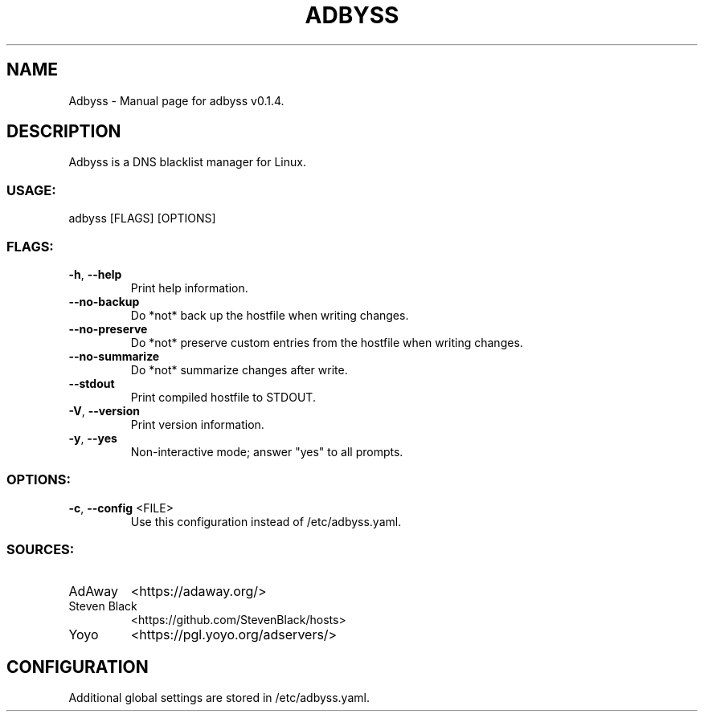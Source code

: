 .TH ADBYSS "1" "November 2020" "Adbyss v0.1.4" "User Commands"
.SH NAME
Adbyss \- Manual page for adbyss v0.1.4.
.SH DESCRIPTION
Adbyss is a DNS blacklist manager for Linux.
.SS USAGE:
.TP
adbyss [FLAGS] [OPTIONS]
.SS FLAGS:
.TP
\fB\-h\fR, \fB\-\-help\fR
Print help information.
.TP
\fB\-\-no\-backup\fR
Do *not* back up the hostfile when writing changes.
.TP
\fB\-\-no\-preserve\fR
Do *not* preserve custom entries from the hostfile when writing changes.
.TP
\fB\-\-no\-summarize\fR
Do *not* summarize changes after write.
.TP
\fB\-\-stdout\fR
Print compiled hostfile to STDOUT.
.TP
\fB\-V\fR, \fB\-\-version\fR
Print version information.
.TP
\fB\-y\fR, \fB\-\-yes\fR
Non\-interactive mode; answer "yes" to all prompts.
.SS OPTIONS:
.TP
\fB\-c\fR, \fB\-\-config\fR <FILE>
Use this configuration instead of /etc/adbyss.yaml.
.SS SOURCES:
.TP
AdAway
<https://adaway.org/>
.TP
Steven Black
<https://github.com/StevenBlack/hosts>
.TP
Yoyo
<https://pgl.yoyo.org/adservers/>
.SH CONFIGURATION
Additional global settings are stored in /etc/adbyss.yaml.
